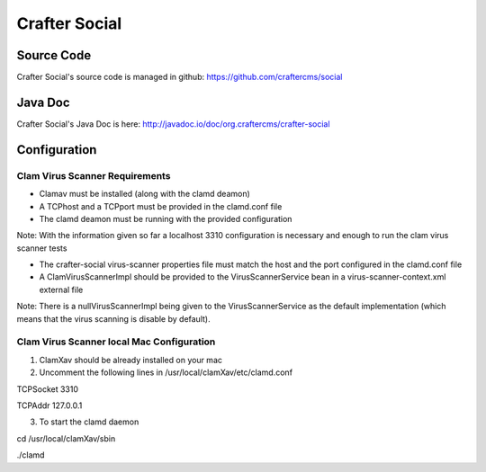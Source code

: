 .. index:: Projects; Crafter Social

.. _crafter-social:

==============
Crafter Social
==============

.. figure:: /_static/images/crafter-cloud-v8-Crafter-Social.png
    :alt: Crafter Social
    :width: 60 %
    :align: center

-----------
Source Code
-----------

Crafter Social's source code is managed in github: https://github.com/craftercms/social

--------
Java Doc
--------

Crafter Social's Java Doc is here: http://javadoc.io/doc/org.craftercms/crafter-social

-------------
Configuration
-------------

^^^^^^^^^^^^^^^^^^^^^^^^^^^^^^^
Clam Virus Scanner Requirements
^^^^^^^^^^^^^^^^^^^^^^^^^^^^^^^

* Clamav must be installed (along with the clamd deamon)
* A TCPhost and a TCPport must be provided in the clamd.conf file
* The clamd deamon must be running with the provided configuration

Note: With the information given so far a localhost 3310 configuration is necessary and enough to run the clam virus scanner tests

* The crafter-social virus-scanner properties file must match the host and the port configured in the clamd.conf file
* A ClamVirusScannerImpl should be provided to the VirusScannerService bean in a virus-scanner-context.xml external file

Note: There is a nullVirusScannerImpl being given to the VirusScannerService as the default implementation (which means that the virus scanning is disable by default).

^^^^^^^^^^^^^^^^^^^^^^^^^^^^^^^^^^^^^^^^^^
Clam Virus Scanner local Mac Configuration
^^^^^^^^^^^^^^^^^^^^^^^^^^^^^^^^^^^^^^^^^^

1) ClamXav should be already installed on your mac

2) Uncomment the following lines in /usr/local/clamXav/etc/clamd.conf

TCPSocket 3310

TCPAddr 127.0.0.1

3) To start the clamd daemon

cd /usr/local/clamXav/sbin

./clamd

.. todo:: Write overview; write configuration, write ReST API doc
